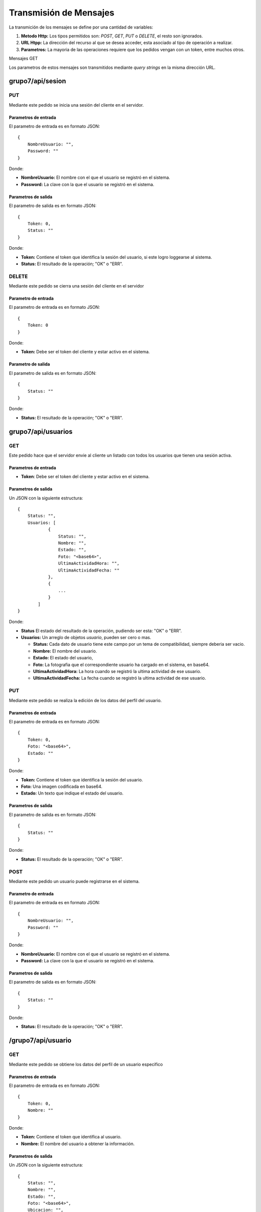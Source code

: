 #######################
Transmisión de Mensajes
#######################

La transmición de los mensajes se define por una cantidad de variables:

#. **Metodo Http:** Los tipos permitidos son: *POST*, *GET*, *PUT* o *DELETE*, el resto son ignorados.

#. **URL Htpp:** La dirección del recurso al que se desea acceder, esta asociado al tipo de operación a realizar.

#. **Parametros:** La mayoria de las operaciones requiere que los pedidos vengan con un token, entre muchos otros.

Mensajes GET

Los parametros de estos mensajes son transmitidos mediante *query strings* en la misma dirección URL.


*****************
grupo7/api/sesion
*****************

PUT
===

Mediante este pedido se inicia una sesión del cliente en el servidor.

Parametros de entrada
---------------------

El parametro de entrada es en formato JSON::

    {
        NombreUsuario: "",
        Password: ""
    }

Donde:

* **NombreUsuario:** El nombre con el que el usuario se registró en el sistema.

* **Password:** La clave con la que el usuario se registró en el sistema.


Parametros de salida
--------------------

El parametro de salida es en formato JSON::

    {
        Token: 0,
        Status: ""
    }

Donde:

* **Token:** Contiene el token que identifica la sesión del usuario, si este logro loggearse al sistema.

* **Status:** El resultado de la operación; "OK" o "ERR".

DELETE
======

Mediante este pedido se cierra una sesión del cliente en el servidor

Parametro de entrada
--------------------

El parametro de entrada es en formato JSON::

    {
        Token: 0
    }

Donde:

* **Token:** Debe ser el token del cliente y estar activo en el sistema.

Parametro de salida
-------------------

El parametro de salida es en formato JSON::

    {
        Status: ""
    }

Donde:

* **Status:** El resultado de la operación; "OK" o "ERR".


*******************
grupo7/api/usuarios
*******************

GET
===

Este pedido hace que el servidor envie al cliente un listado con todos los usuarios que tienen una sesión activa.


Parametros de entrada
---------------------

* **Token**: Debe ser el token del cliente y estar activo en el sistema.


Parametros de salida
--------------------

Un JSON con la siguiente estructura::

    {
        Status: "",
        Usuarios: [
                { 
                    Status: "",
                    Nombre: "",
                    Estado: "",
                    Foto: "<base64>",
                    UltimaActividadHora: "",
                    UltimaActividadFecha: ""
                },
                {
                    ...
                }
            ]
    }

Donde:

* **Status** El estado del resultado de la operación, pudiendo ser esta: "OK" o "ERR".

* **Usuarios:** Un arreglo de objetos *usuario*, pueden ser cero o mas.

  * **Status:** Cada dato de usuario tiene este campo por un tema de compatibilidad, siempre deberia ser vacio.

  * **Nombre:** El nombre del usuario.

  * **Estado:** El estado del usuario,

  * **Foto:** La fotografia que el correspondiente usuario ha cargado en el sistema, en base64.

  * **UltimaActividadHora:** La hora cuando se registró la ultima actividad de ese usuario.

  * **UltimaActividadFecha:** La fecha cuando se registró la ultima actividad de ese usuario.
  
PUT
===

Mediante este pedido se realiza la edición de los datos del perfil del usuario.

Parametros de entrada
---------------------

El parametro de entrada es en formato JSON::

    {
        Token: 0,
        Foto: "<base64>",
        Estado: ""
    }

Donde:

* **Token:** Contiene el token que identifica la sesión del usuario.

* **Foto:** Una imagen codificada en base64.

* **Estado:** Un texto que indique el estado del usuario.


Parametros de salida
--------------------

El parametro de salida es en formato JSON::

    {
        Status: ""
    }

Donde:

* **Status:** El resultado de la operación; "OK" o "ERR".

POST
====

Mediante este pedido un usuario puede registrarse en el sistema.


Parametro de entrada
--------------------

El parametro de entrada es en formato JSON::

    {
        NombreUsuario: "",
        Password: ""
    }

Donde:

* **NombreUsuario:** El nombre con el que el usuario se registró en el sistema.

* **Password:** La clave con la que el usuario se registró en el sistema.


Parametros de salida
--------------------

El parametro de salida es en formato JSON::

    {
        Status: ""
    }

Donde:

* **Status:** El resultado de la operación; "OK" o "ERR".

*******************
/grupo7/api/usuario
*******************

GET
===

Mediante este pedido se obtiene los datos del perfil de un usuario especifico

Parametros de entrada
---------------------

El parametro de entrada es en formato JSON::

    {
        Token: 0,
        Nombre: ""
    }

Donde:

* **Token:** Contiene el token que identifica al usuario.

* **Nombre:** El nombre del usuario a obtener la información.

Parametros de salida
--------------------

Un JSON con la siguiente estructura::

    {
        Status: "",
	Nombre: "",
	Estado: "",
	Foto: "<base64>",
	Ubicacion: "",
	UltimaActividadHora: "",
	UltimaActividadFecha: ""
    }
Donde:

* **Status** El estado del resultado de la operación, pudiendo ser esta: "OK" o "ERR".

* **Nombre:** El nombre del usuario.

* **Estado:** El estado del usuario,

* **Foto:** La fotografia que el correspondiente usuario ha cargado en el sistema, en base64.

* **Ubicacion:** La ubicacion del usuario cuando se registró el ultimo checkin.

* **UltimaActividadHora:** La hora cuando se registró el ultimo checkin.

* **UltimaActividadFecha:** La fecha cuando se registró el ultimo checkin.

**************************
/grupo7/api/conversaciones
**************************

GET
===

Mediante este pedido se obtiene el listado de conversaciones del usuario.


Parametro de entrada
--------------------

El parametro de entrada es en formato JSON::

    {
        Token: 0
    }

Donde:

* **Token:** Contiene el token que identifica al usuario.


Parametros de salida
--------------------

Un JSON con la siguiente estructura::

    {
        Status: "",
        Conversaciones: [
                { 
                    Status: "",
                    IdConversacion: 0,
                    UltimoMensaje: "",
                    Leido: ""
                },
                {
                    ...
                }
            ]
    }

Donde:

* **Status** El estado del resultado de la operación, pudiendo ser esta: "OK" o "ERR".

* **Conversaciones:** Un arreglo de objetos *conversación*, pueden ser cero o mas.

  * **Status:** Cada dato de conversación tiene este campo por un tema de compatibilidad, siempre deberia ser vacio.

  * **IdConversacion:** El identificador de la conversación en el servidor.

  * **UltimoMensaje:** El último mensaje enviado en la conversación,

  * **Leido:** Un flag (T o F) para marcar si este último mensaje fue leído por el usuario que pide el listado.

.. note:: Ver si cambia luego, cambiarlo

************************
/grupo7/api/conversacion
************************

GET
===

Mediante este pedido se obtienen todos los mensajes de una conversación


Parametros de entrada
---------------------

El parametro de entrada es en formato JSON::

    {
        Token: 0,
        IdConversacion: 0,
        IdUsuario: ""
    }

Donde:

* **Token:** Contiene el token que identifica al usuario.

* **IdConversacion:** Contiene el identificador unico de la conversación en el servidor.

o

* **IdUsuario:** Contiene el nombre de otro usuario participante en la conversación.

Parametros de salida
--------------------

Un JSON con la siguiente estructura::

    {
        Status: "",
        IdConversacion: 0,
        Mensajes: [
                { 
                    Status: "",
                    IdMensaje: 0,
                    IdParticipante: "",
                    Mensaje: ""
                },
                {
                    ...
                }
            ]
    }

Donde:

* **Status** El estado del resultado de la operación, pudiendo ser esta: "OK" o "ERR".

* **IdConversacion** El identificador de la conversación en el servidor.

* **Mensajes:** Un arreglo de objetos *mensaje*, pueden ser cero o mas.

  * **Status:** Cada dato de conversación tiene este campo por un tema de compatibilidad, siempre deberia ser vacio.

  * **IdMensaje:** El identificador del mensaje en el servidor.

  * **IdParticipante:** El nombre del usuario que envio dicho mensaje,

  * **Mensaje:** El texto del mensaje enviado.

.. note:: Ver si cambia luego, cambiarlo


******************
grupo7/api/checkin
******************

POST
====

Mediante este pedido un usuario puede actualizar su ubicación en el sistema, al mismo tiempo recibe una descripción del punto conocido mas cercano.


Parametro de entrada
--------------------

El parametro de entrada es en formato JSON::

    {
        Token: 0,
        Latitud: "",
        Longitud: ""
    }

Donde:

* **Token:** Contiene el token que identifica al usuario.

* **Latitud:** Coordenada geografica.

* **Longitud:** Coordenada geografica.


Parametros de salida
--------------------

El parametro de salida es en formato JSON::

    {
        Status: "",
        Descripcion: ""
    }

Donde:

* **Status:** El resultado de la operación; "OK" o "ERR".

* **Descripcion:** Una pequeña descripción del lugar conocido mas cercano a la ubicación del usuario.

************************
/grupo7/api/broadcast
************************

POST
====

.. note:: Agregar

Parametros de entrada
---------------------

Parametros de salida
--------------------


********************
/grupo7/api/mensajes
********************

POST
====

.. note:: Agregar

Parametros de entrada
---------------------

Parametros de salida
--------------------

GET
===

.. note:: Agregar

Parametros de entrada
---------------------

Parametros de salida
--------------------
